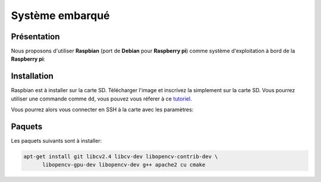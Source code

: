 
.. slide:: middleSlide

Système embarqué
================

.. slide::

Présentation
------------

.. textOnly::
    A bord, comme :doc:`expliqué précédement <presentation#se>`, nous allons embarquer          
    une **Raspberry pi**. Cette carte joue le rôle d'un ordinateur.

Nous proposons d'utiliser **Raspbian** (port de **Debian** pour **Raspberry pi**) comme système d'exploitation à bord
de la **Raspberry pi**:

.. center::
    .. image:: /img/raspbian.png

.. discover::
    .. important::
        `Télécharger une image Raspbian → <http://www.raspberrypi.org/downloads>`_

.. textOnly::
    La mémoire principale de la **Raspberry pi** est une carte SD sur laquelle nous installerons
    le système d'exploitation.

.. slide::

Installation
------------

Raspbian est à installer sur la carte SD. Télécharger l'image et inscrivez la simplement sur la carte SD. Vous pourrez utiliser
une commande comme ``dd``, vous pouvez vous réferer à ce `tutoriel <http://elinux.org/RPi_Easy_SD_Card_Setup>`_.

Vous pourrez alors vous connecter en SSH à la carte avec les paramètres:

.. code-block:: txt
    adresse ip:   172.0.0.1
    identifiant:  pi
    mot de passe: raspberry

.. slide::

Paquets
-------

Les paquets suivants sont à installer:

.. code-block:: text

    apt-get install git libcv2.4 libcv-dev libopencv-contrib-dev \
          libopencv-gpu-dev libopencv-dev g++ apache2 cu cmake

.. textOnly::
    Ressources
    ----------

    * `Quick start guide Raspberry pi <http://www.raspberrypi.org/quick-start-guide>`_
    * `Télécharger une image Raspbian <http://www.raspberrypi.org/downloads>`_
    * `Tutoriel d'installation Raspbian <http://elinux.org/RPi_Easy_SD_Card_Setup>`_
